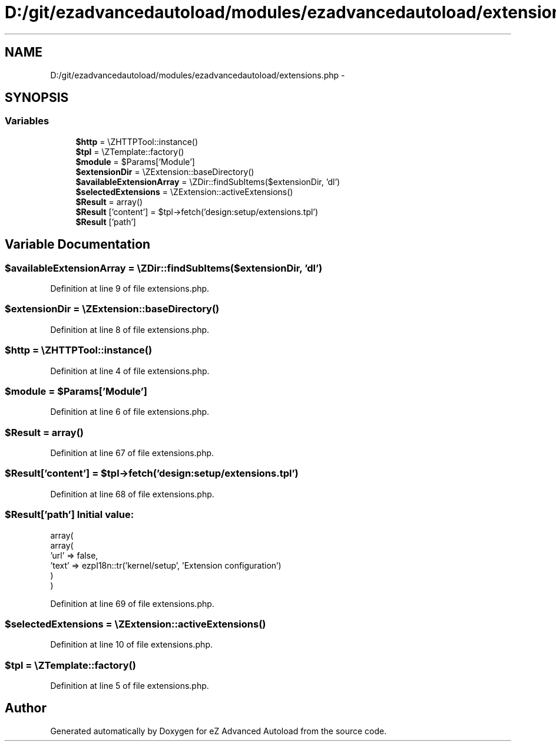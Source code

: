 .TH "D:/git/ezadvancedautoload/modules/ezadvancedautoload/extensions.php" 3 "Thu Mar 8 2012" "Version 1.0.0-RC" "eZ Advanced Autoload" \" -*- nroff -*-
.ad l
.nh
.SH NAME
D:/git/ezadvancedautoload/modules/ezadvancedautoload/extensions.php \- 
.SH SYNOPSIS
.br
.PP
.SS "Variables"

.in +1c
.ti -1c
.RI "\fB$http\fP = \\eZHTTPTool::instance()"
.br
.ti -1c
.RI "\fB$tpl\fP = \\eZTemplate::factory()"
.br
.ti -1c
.RI "\fB$module\fP = $Params['Module']"
.br
.ti -1c
.RI "\fB$extensionDir\fP = \\eZExtension::baseDirectory()"
.br
.ti -1c
.RI "\fB$availableExtensionArray\fP = \\eZDir::findSubItems($extensionDir, 'dl')"
.br
.ti -1c
.RI "\fB$selectedExtensions\fP = \\eZExtension::activeExtensions()"
.br
.ti -1c
.RI "\fB$Result\fP = array()"
.br
.ti -1c
.RI "\fB$Result\fP ['content'] = $tpl->fetch('design:setup/extensions\&.tpl')"
.br
.ti -1c
.RI "\fB$Result\fP ['path']"
.br
.in -1c
.SH "Variable Documentation"
.PP 
.SS "$availableExtensionArray = \\eZDir::findSubItems($extensionDir, 'dl')"
.PP
Definition at line 9 of file extensions\&.php\&.
.SS "$extensionDir = \\eZExtension::baseDirectory()"
.PP
Definition at line 8 of file extensions\&.php\&.
.SS "$http = \\eZHTTPTool::instance()"
.PP
Definition at line 4 of file extensions\&.php\&.
.SS "$module = $Params['Module']"
.PP
Definition at line 6 of file extensions\&.php\&.
.SS "$Result = array()"
.PP
Definition at line 67 of file extensions\&.php\&.
.SS "$Result['content'] = $tpl->fetch('design:setup/extensions\&.tpl')"
.PP
Definition at line 68 of file extensions\&.php\&.
.SS "$Result['path']"\fBInitial value:\fP
.PP
.nf
 array(
                        array(
                            'url' => false,
                            'text' => ezpI18n::tr('kernel/setup', 'Extension configuration')
                        )
                )
.fi
.PP
Definition at line 69 of file extensions\&.php\&.
.SS "$selectedExtensions = \\eZExtension::activeExtensions()"
.PP
Definition at line 10 of file extensions\&.php\&.
.SS "$tpl = \\eZTemplate::factory()"
.PP
Definition at line 5 of file extensions\&.php\&.
.SH "Author"
.PP 
Generated automatically by Doxygen for eZ Advanced Autoload from the source code\&.
